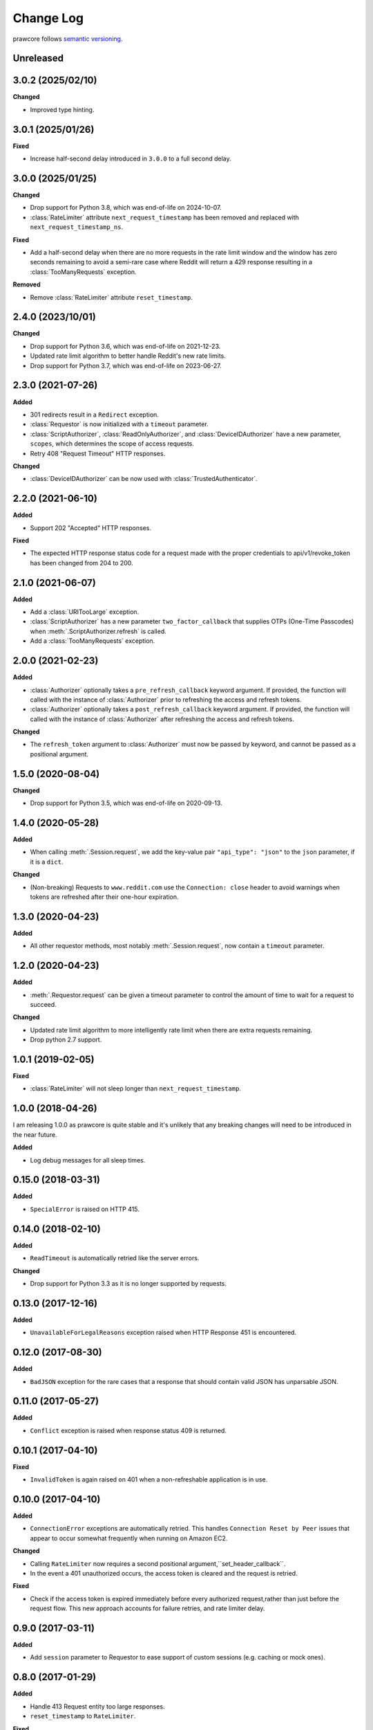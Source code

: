 Change Log
==========

prawcore follows `semantic versioning <https://semver.org/>`_.

Unreleased
----------

3.0.2 (2025/02/10)
------------------

**Changed**

- Improved type hinting.

3.0.1 (2025/01/26)
------------------

**Fixed**

- Increase half-second delay introduced in ``3.0.0`` to a full second delay.

3.0.0 (2025/01/25)
------------------

**Changed**

- Drop support for Python 3.8, which was end-of-life on 2024-10-07.
- :class:`RateLimiter` attribute ``next_request_timestamp`` has been removed and
  replaced with ``next_request_timestamp_ns``.

**Fixed**

- Add a half-second delay when there are no more requests in the rate limit window and
  the window has zero seconds remaining to avoid a semi-rare case where Reddit will
  return a 429 response resulting in a :class:`TooManyRequests` exception.

**Removed**

- Remove :class:`RateLimiter` attribute ``reset_timestamp``.

2.4.0 (2023/10/01)
------------------

**Changed**

- Drop support for Python 3.6, which was end-of-life on 2021-12-23.
- Updated rate limit algorithm to better handle Reddit's new rate limits.
- Drop support for Python 3.7, which was end-of-life on 2023-06-27.

2.3.0 (2021-07-26)
------------------

**Added**

- 301 redirects result in a ``Redirect`` exception.
- :class:`Requestor` is now initialized with a ``timeout`` parameter.
- :class:`ScriptAuthorizer`, :class:`ReadOnlyAuthorizer`, and
  :class:`DeviceIDAuthorizer` have a new parameter, ``scopes``, which determines the
  scope of access requests.
- Retry 408 "Request Timeout" HTTP responses.

**Changed**

- :class:`DeviceIDAuthorizer` can be now used with :class:`TrustedAuthenticator`.

2.2.0 (2021-06-10)
------------------

**Added**

- Support 202 "Accepted" HTTP responses.

**Fixed**

- The expected HTTP response status code for a request made with the proper credentials
  to api/v1/revoke_token has been changed from 204 to 200.

2.1.0 (2021-06-07)
------------------

**Added**

- Add a :class:`URITooLarge` exception.
- :class:`ScriptAuthorizer` has a new parameter ``two_factor_callback`` that supplies
  OTPs (One-Time Passcodes) when :meth:`.ScriptAuthorizer.refresh` is called.
- Add a :class:`TooManyRequests` exception.

2.0.0 (2021-02-23)
------------------

**Added**

- :class:`Authorizer` optionally takes a ``pre_refresh_callback`` keyword argument. If
  provided, the function will called with the instance of :class:`Authorizer` prior to
  refreshing the access and refresh tokens.
- :class:`Authorizer` optionally takes a ``post_refresh_callback`` keyword argument. If
  provided, the function will called with the instance of :class:`Authorizer` after
  refreshing the access and refresh tokens.

**Changed**

- The ``refresh_token`` argument to :class:`Authorizer` must now be passed by keyword,
  and cannot be passed as a positional argument.

1.5.0 (2020-08-04)
------------------

**Changed**

- Drop support for Python 3.5, which was end-of-life on 2020-09-13.

1.4.0 (2020-05-28)
------------------

**Added**

- When calling :meth:`.Session.request`, we add the key-value pair ``"api_type":
  "json"`` to the ``json`` parameter, if it is a ``dict``.

**Changed**

- (Non-breaking) Requests to ``www.reddit.com`` use the ``Connection: close`` header to
  avoid warnings when tokens are refreshed after their one-hour expiration.

1.3.0 (2020-04-23)
------------------

**Added**

- All other requestor methods, most notably :meth:`.Session.request`, now contain a
  ``timeout`` parameter.

1.2.0 (2020-04-23)
------------------

**Added**

- :meth:`.Requestor.request` can be given a timeout parameter to control the amount of
  time to wait for a request to succeed.

**Changed**

- Updated rate limit algorithm to more intelligently rate limit when there are extra
  requests remaining.
- Drop python 2.7 support.

1.0.1 (2019-02-05)
------------------

**Fixed**

- :class:`RateLimiter` will not sleep longer than ``next_request_timestamp``.

1.0.0 (2018-04-26)
------------------

I am releasing 1.0.0 as prawcore is quite stable and it's unlikely that any breaking
changes will need to be introduced in the near future.

**Added**

- Log debug messages for all sleep times.

0.15.0 (2018-03-31)
-------------------

**Added**

- ``SpecialError`` is raised on HTTP 415.

0.14.0 (2018-02-10)
-------------------

**Added**

- ``ReadTimeout`` is automatically retried like the server errors.

**Changed**

- Drop support for Python 3.3 as it is no longer supported by requests.

0.13.0 (2017-12-16)
-------------------

**Added**

- ``UnavailableForLegalReasons`` exception raised when HTTP Response 451 is encountered.

0.12.0 (2017-08-30)
-------------------

**Added**

- ``BadJSON`` exception for the rare cases that a response that should contain valid
  JSON has unparsable JSON.

0.11.0 (2017-05-27)
-------------------

**Added**

- ``Conflict`` exception is raised when response status 409 is returned.

0.10.1 (2017-04-10)
-------------------

**Fixed**

- ``InvalidToken`` is again raised on 401 when a non-refreshable application is in use.

0.10.0 (2017-04-10)
-------------------

**Added**

- ``ConnectionError`` exceptions are automatically retried. This handles ``Connection
  Reset by Peer`` issues that appear to occur somewhat frequently when running on Amazon
  EC2.

**Changed**

- Calling ``RateLimiter`` now requires a second positional
  argument,``set_header_callback``.
- In the event a 401 unauthorized occurs, the access token is cleared and the request is
  retried.

**Fixed**

- Check if the access token is expired immediately before every authorized
  request,rather than just before the request flow. This new approach accounts for
  failure retries, and rate limiter delay.

0.9.0 (2017-03-11)
------------------

**Added**

- Add ``session`` parameter to Requestor to ease support of custom sessions (e.g.
  caching or mock ones).

0.8.0 (2017-01-29)
------------------

**Added**

- Handle 413 Request entity too large responses.
- ``reset_timestamp`` to ``RateLimiter``.

**Fixed**

- Avoid modifying passed in ``data`` and ``params`` to ``Session.request``.

0.7.0 (2017-01-16)
------------------

**Added**

``ChunkedEncodingError`` is automatically retried like the server errors.

0.6.0 (2016-12-24)
------------------

**Added**

- Handle 500 responses.
- Handle Cloudflare 520 responses.

0.5.0 (2016-12-13)
------------------

**Added**

All network requests now have a 16 second timeout by default. The environment variable
``prawcore_timeout`` can be used to adjust the value.

0.4.0 (2016-12-09)
------------------

**Changed**

- Prevent '(None)' from appearing in OAuthException message.

0.3.0 (2016-11-20)
------------------

**Added**

- Add ``files`` parameter to ``Session.request`` to support image upload operations.
- Add ``duration`` and ``implicit`` parameters to
  ``UntrustedAuthenticator.authorization_url`` so that the method also supports the code
  grant flow.

**Fixed**

- :class:`Authorizer` class can be used with :class:`UntrustedAuthenticator`.

0.2.1 (2016-08-07)
------------------

**Fixed**

- ``session`` works with :class:`DeviceIDAuthorizer` and :class:`ImplicitAuthorizer`.

0.2.0 (2016-08-07)
------------------

**Added**

- Add :class:`ImplicitAuthorizer`.

**Changed**

- Split ``Authenticator`` into :class:`TrustedAuthenticator` and
  :class:`UntrustedAuthenticator`.

0.1.1 (2016-08-06)
------------------

**Added**

- Add :class:`DeviceIDAuthorizer` that permits installed application access to the API.

0.1.0 (2016-08-05)
------------------

**Added**

- ``RequestException`` which wraps all exceptions that occur from ``requests.request``
  in a ``prawcore.RequestException``.

**Changed**

- What was previously ``RequestException`` is now ``ResponseException``.

0.0.15 (2016-08-02)
-------------------

**Added**

- Handle Cloudflare 522 responses.

0.0.14 (2016-07-25)
-------------------

**Added**

- Add ``ServerError`` exception for 502, 503, and 504 HTTP status codes that is only
  raised after three failed attempts to make the request.
- Add ``json`` parameter to ``Session.request``.

0.0.13 (2016-07-24)
-------------------

**Added**

- Automatically attempt to refresh access tokens when making a request if the access
  token is expired.

**Fixed**

- Consider access tokens expired slightly earlier than allowed for to prevent
  InvalidToken exceptions from occuring.

0.0.12 (2016-07-17)
-------------------

**Added**

- Handle 0-byte HTTP 200 responses.

0.0.11 (2016-07-16)
-------------------

**Added**

- Add a ``NotFound`` exception.
- Support 404 "Not Found" HTTP responses.

0.0.10 (2016-07-10)
-------------------

**Added**

- Add a ``BadRequest`` exception.
- Support 400 "Bad Request" HTTP responses.
- Support 204 "No Content" HTTP responses.

0.0.9 (2016-07-09)
------------------

**Added**

- Support 201 "Created" HTTP responses used in some v1 endpoints.

0.0.8 (2016-03-21)
------------------

**Added**

- Sort ``Session.request`` ``data`` values. Sorting the values permits betamax body
  matcher to work as expected.

0.0.7 (2016-03-18)
------------------

**Added**

- Added ``data`` parameter to ``Session.request``.

0.0.6 (2016-03-14)
------------------

**Fixed**

- prawcore objects can be pickled.

0.0.5 (2016-03-12)
------------------

**Added**

- 302 redirects result in a ``Redirect`` exception.

0.0.4 (2016-03-12)
------------------

**Added**

- Add a generic ``Forbidden`` exception for 403 responses without the
  ``www-authenticate`` header.

0.0.3 (2016-02-29)
------------------

**Added**

- Added ``params`` parameter to ``Session.request``.
- Log requests to the ``prawcore`` logger in debug mode.

0.0.2 (2016-02-21)
------------------

**Fixed**

- README.rst for display purposes on pypi.

0.0.1 (2016-02-17) [YANKED]
---------------------------

**Added**

- Dynamic rate limiting based on reddit's response headers.
- Authorization URL generation.
- Retrieval of access and refresh tokens from authorization grants.
- Access and refresh token revocation.
- Retrieval of read-only access tokens.
- Retrieval of script-app tokens.
- Three examples in the ``examples/`` directory.

